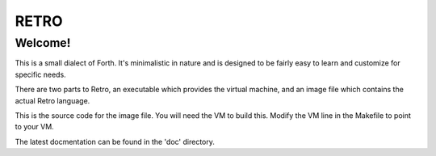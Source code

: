 =====
RETRO
=====

Welcome!
--------
This is a small dialect of Forth. It's minimalistic in nature
and is designed to be fairly easy to learn and customize for
specific needs.

There are two parts to Retro, an executable which provides the
virtual machine, and an image file which contains the actual
Retro language.

This is the source code for the image file. You will need the
VM to build this. Modify the VM line in the Makefile to point
to your VM.

The latest docmentation can be found in the 'doc' directory.
